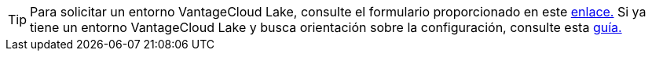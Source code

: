 TIP: Para solicitar un entorno VantageCloud Lake, consulte el formulario proporcionado en este https://www.teradata.com/about-us/contact[enlace.] Si ya tiene un entorno VantageCloud Lake y busca orientación sobre la configuración, consulte esta https://quickstarts.teradata.com/getting-started-with-vantagecloud-lake.html[guía.]